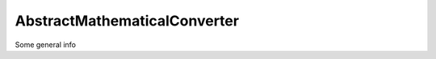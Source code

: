 .. title:: AbstractMathematicalConverter

=============================
AbstractMathematicalConverter
=============================

Some general info